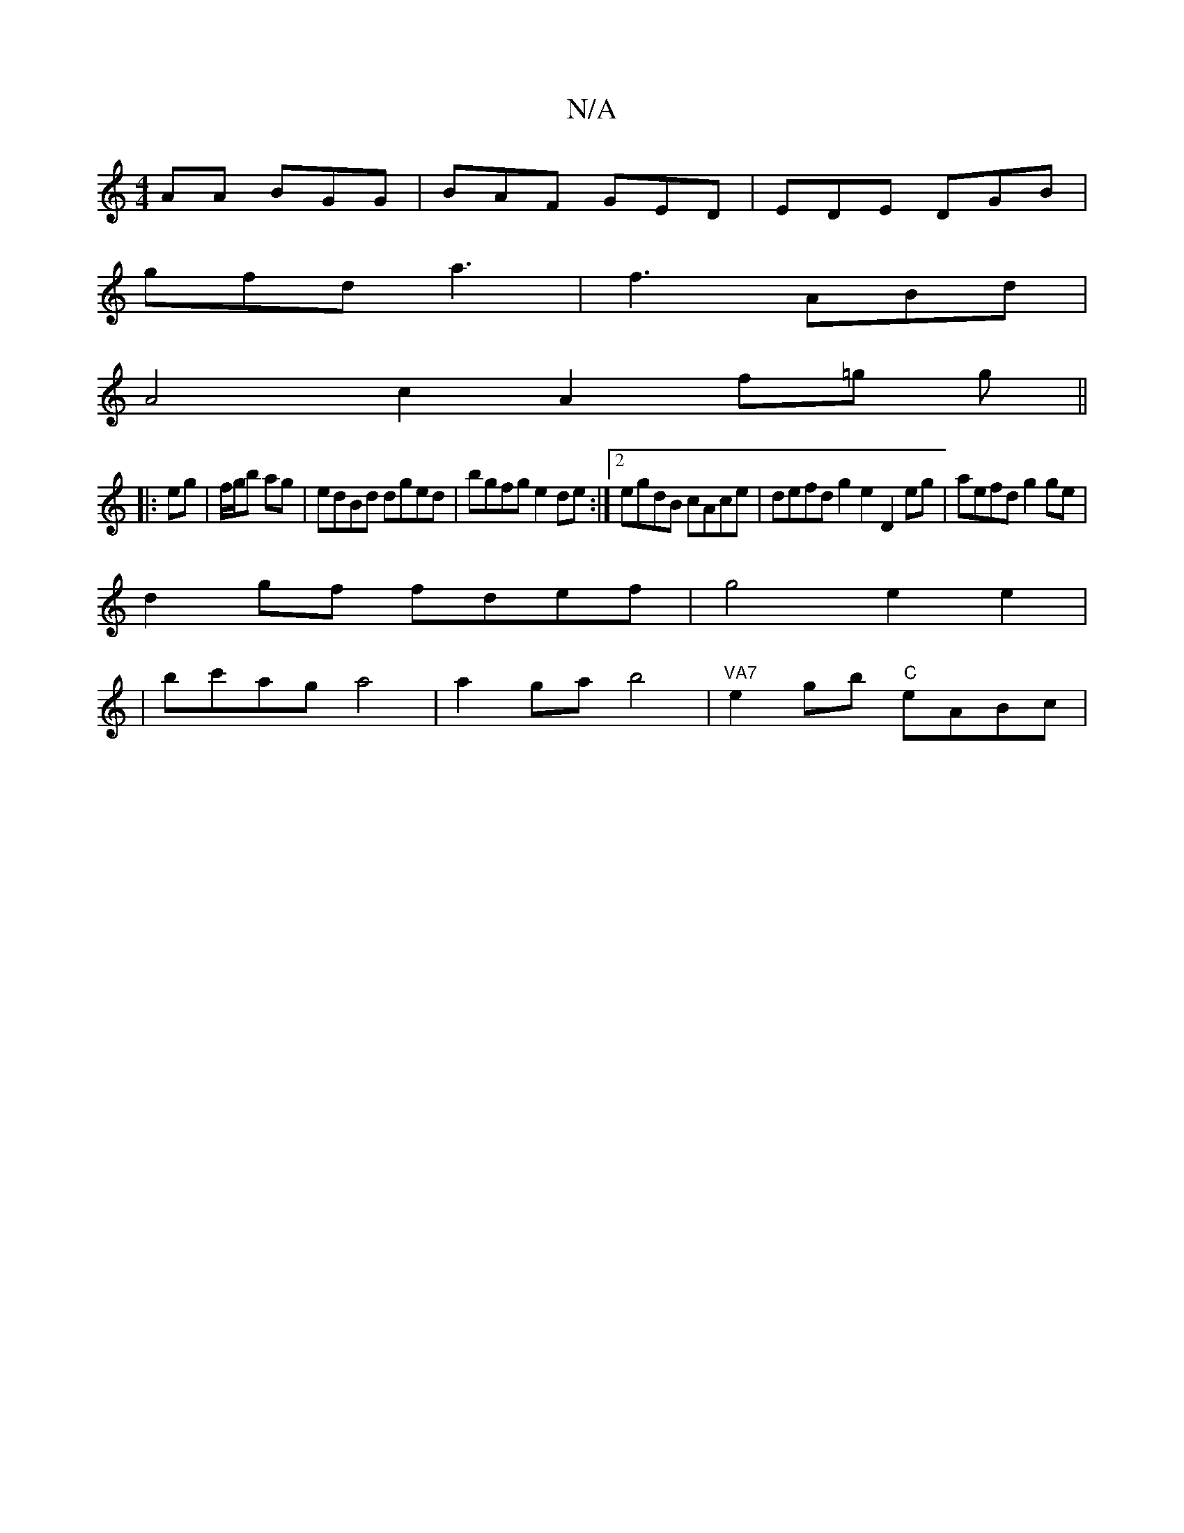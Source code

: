 X:1
T:N/A
M:4/4
R:N/A
K:Cmajor
AA BGG | BAF GED | EDE DGB |
gfd a3 | f3 ABd |
A4 c2 A2- f=g g ||
|:eg|f/g/b ag| edBd dged|bgfg e2de:|2 egdB cAce| defd g2e2 D2eg|aefd g2ge|
d2gf fdef|g4 e2e2|
| bc'ag a4|a2gab4|"VA7"e2gb "C"eABc | "G